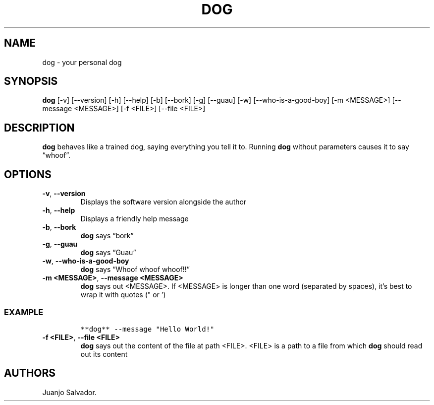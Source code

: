 .\" Automatically generated by Pandoc 2.5
.\"
.TH "DOG" "1" "October 2021" "dog 0.0.4" ""
.hy
.SH NAME
.PP
dog \- your personal dog
.SH SYNOPSIS
.PP
\f[B]dog\f[R] [\-v] [\-\-version] [\-h] [\-\-help] [\-b] [\-\-bork]
[\-g] [\-\-guau] [\-w] [\-\-who\-is\-a\-good\-boy] [\-m <MESSAGE>]
[\-\-message <MESSAGE>] [\-f <FILE>] [\-\-file <FILE>]
.SH DESCRIPTION
.PP
\f[B]dog\f[R] behaves like a trained dog, saying everything you tell it
to.
Running \f[B]dog\f[R] without parameters causes it to say
\[lq]whoof\[rq].
.SH OPTIONS
.TP
.B \f[B]\-v\f[R], \f[B]\-\-version\f[R]
Displays the software version alongside the author
.TP
.B \f[B]\-h\f[R], \f[B]\-\-help\f[R]
Displays a friendly help message
.TP
.B \f[B]\-b\f[R], \f[B]\-\-bork\f[R]
\f[B]dog\f[R] says \[lq]bork\[rq]
.TP
.B \f[B]\-g\f[R], \f[B]\-\-guau\f[R]
\f[B]dog\f[R] says \[lq]Guau\[rq]
.TP
.B \f[B]\-w\f[R], \f[B]\-\-who\-is\-a\-good\-boy\f[R]
\f[B]dog\f[R] says \[lq]Whoof whoof whoof!!\[rq]
.TP
.B \f[B]\-m <MESSAGE>\f[R], \f[B]\-\-message <MESSAGE>\f[R]
\f[B]dog\f[R] says out <MESSAGE>.
If <MESSAGE> is longer than one word (separated by spaces), it\[cq]s
best to wrap it with quotes (\[dq] or \[cq])
.SS EXAMPLE
.IP
.nf
\f[C]
**dog** \-\-message \[dq]Hello World!\[dq]
\f[R]
.fi
.TP
.B \f[B]\-f <FILE>\f[R], \f[B]\-\-file <FILE>\f[R]
\f[B]dog\f[R] says out the content of the file at path <FILE>.
<FILE> is a path to a file from which \f[B]dog\f[R] should read out its
content
.SH AUTHORS
Juanjo Salvador.
